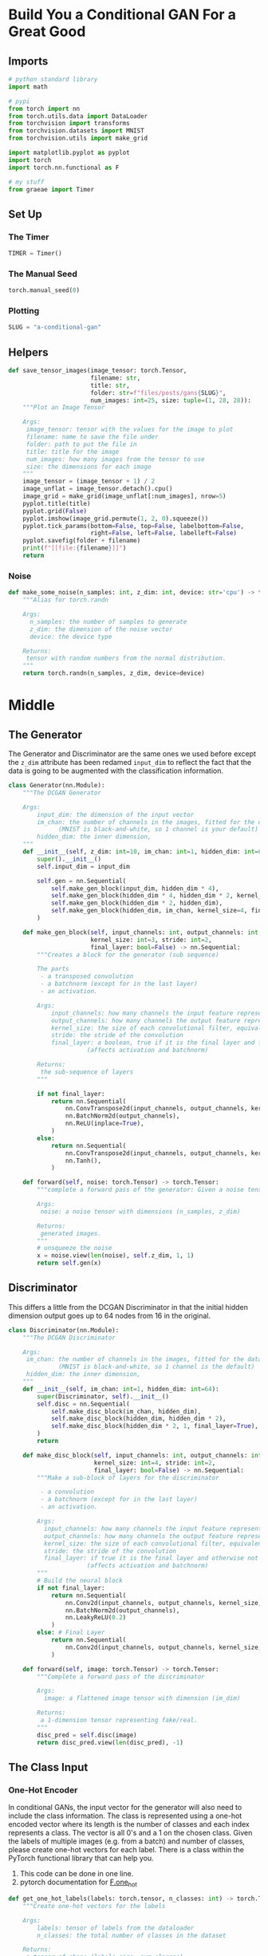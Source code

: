#+BEGIN_COMMENT
.. title: A Conditional GAN
.. slug: a-conditional-gan
.. date: 2021-04-24 14:34:07 UTC-07:00
.. tags: gan
.. category: GAN 
.. link: 
.. description: A first look at creating a conditional GAN.
.. type: text

#+END_COMMENT
#+PROPERTY: header-args :session ~/.local/share/jupyter/runtime/kernel-d8b5a178-4af5-4910-9b57-00a283d6d57d-ssh.json
#+BEGIN_SRC python :results none :exports none
%load_ext autoreload
%autoreload 2
%config InlineBackend.figure_format 'retina'
#+END_SRC
* Build You a Conditional GAN For a Great Good
** Imports  
#+begin_src python :results none
# python standard library
import math

# pypi
from torch import nn
from torch.utils.data import DataLoader
from torchvision import transforms
from torchvision.datasets import MNIST
from torchvision.utils import make_grid

import matplotlib.pyplot as pyplot
import torch
import torch.nn.functional as F

# my stuff
from graeae import Timer
#+end_src
** Set Up
*** The Timer
#+begin_src python :results none
TIMER = Timer()
#+end_src
*** The Manual Seed
#+begin_src python :results none
torch.manual_seed(0)
#+end_src
*** Plotting
#+begin_src python :results none
SLUG = "a-conditional-gan"
#+end_src
** Helpers
#+begin_src python :results none
def save_tensor_images(image_tensor: torch.Tensor,
                       filename: str, 
                       title: str,
                       folder: str=f"files/posts/gans{SLUG}",
                       num_images: int=25, size: tuple=(1, 28, 28)):
    """Plot an Image Tensor

    Args:
     image_tensor: tensor with the values for the image to plot
     filename: name to save the file under
     folder: path to put the file in
     title: title for the image
     num_images: how many images from the tensor to use
     size: the dimensions for each image
    """
    image_tensor = (image_tensor + 1) / 2
    image_unflat = image_tensor.detach().cpu()
    image_grid = make_grid(image_unflat[:num_images], nrow=5)
    pyplot.title(title)
    pyplot.grid(False)
    pyplot.imshow(image_grid.permute(1, 2, 0).squeeze())
    pyplot.tick_params(bottom=False, top=False, labelbottom=False,
                       right=False, left=False, labelleft=False)
    pyplot.savefig(folder + filename)
    print(f"[[file:{filename}]]")
    return
#+end_src
*** Noise
#+begin_src python :results none
def make_some_noise(n_samples: int, z_dim: int, device: str='cpu') -> torch.Tensor:
    """Alias for torch.randn

    Args:
      n_samples: the number of samples to generate
      z_dim: the dimension of the noise vector
      device: the device type

    Returns:
     tensor with random numbers from the normal distribution.
    """
    return torch.randn(n_samples, z_dim, device=device)
#+end_src
* Middle
** The Generator
  The Generator and Discriminator are the same ones we used before except the =z_dim= attribute has been redamed =input_dim= to reflect the fact that the data is going to be augmented with the classification information.

#+begin_src python :results none
class Generator(nn.Module):
    """The DCGAN Generator

    Args:
        input_dim: the dimension of the input vector
        im_chan: the number of channels in the images, fitted for the dataset used
              (MNIST is black-and-white, so 1 channel is your default)
        hidden_dim: the inner dimension,
    """
    def __init__(self, z_dim: int=10, im_chan: int=1, hidden_dim: int=64):
        super().__init__()
        self.input_dim = input_dim

        self.gen = nn.Sequential(
            self.make_gen_block(input_dim, hidden_dim * 4),
            self.make_gen_block(hidden_dim * 4, hidden_dim * 2, kernel_size=4, stride=1),
            self.make_gen_block(hidden_dim * 2, hidden_dim),
            self.make_gen_block(hidden_dim, im_chan, kernel_size=4, final_layer=True),
        )

    def make_gen_block(self, input_channels: int, output_channels: int,
                       kernel_size: int=3, stride: int=2,
                       final_layer: bool=False) -> nn.Sequential:
        """Creates a block for the generator (sub sequence)

        The parts
         - a transposed convolution
         - a batchnorm (except for in the last layer)
         - an activation.

        Args:
            input_channels: how many channels the input feature representation has
            output_channels: how many channels the output feature representation should have
            kernel_size: the size of each convolutional filter, equivalent to (kernel_size, kernel_size)
            stride: the stride of the convolution
            final_layer: a boolean, true if it is the final layer and false otherwise 
                      (affects activation and batchnorm)

        Returns:
         the sub-sequence of layers
        """

        if not final_layer:
            return nn.Sequential(
                nn.ConvTranspose2d(input_channels, output_channels, kernel_size, stride),
                nn.BatchNorm2d(output_channels),
                nn.ReLU(inplace=True),
            )
        else:
            return nn.Sequential(
                nn.ConvTranspose2d(input_channels, output_channels, kernel_size, stride),
                nn.Tanh(),
            )

    def forward(self, noise: torch.Tensor) -> torch.Tensor:
        """complete a forward pass of the generator: Given a noise tensor, 

        Args:
         noise: a noise tensor with dimensions (n_samples, z_dim)

        Returns:
         generated images.
        """
        # unsqueeze the noise
        x = noise.view(len(noise), self.z_dim, 1, 1)
        return self.gen(x)
#+end_src
** Discriminator
   This differs a little from the DCGAN Discriminator in that the initial hidden dimension output goes up to 64 nodes from 16 in the original.
#+begin_src python :results none
class Discriminator(nn.Module):
    """The DCGAN Discriminator

    Args:
     im_chan: the number of channels in the images, fitted for the dataset used
              (MNIST is black-and-white, so 1 channel is the default)
     hidden_dim: the inner dimension,
    """
    def __init__(self, im_chan: int=1, hidden_dim: int=64):
        super(Discriminator, self).__init__()
        self.disc = nn.Sequential(
            self.make_disc_block(im_chan, hidden_dim),
            self.make_disc_block(hidden_dim, hidden_dim * 2),
            self.make_disc_block(hidden_dim * 2, 1, final_layer=True),
        )
        return

    def make_disc_block(self, input_channels: int, output_channels: int,
                        kernel_size: int=4, stride: int=2,
                        final_layer: bool=False) -> nn.Sequential:
        """Make a sub-block of layers for the discriminator

         - a convolution
         - a batchnorm (except for in the last layer)
         - an activation.

        Args:
          input_channels: how many channels the input feature representation has
          output_channels: how many channels the output feature representation should have
          kernel_size: the size of each convolutional filter, equivalent to (kernel_size, kernel_size)
          stride: the stride of the convolution
          final_layer: if true it is the final layer and otherwise not
                      (affects activation and batchnorm)
        """        
        # Build the neural block
        if not final_layer:
            return nn.Sequential(
                nn.Conv2d(input_channels, output_channels, kernel_size, stride),
                nn.BatchNorm2d(output_channels),
                nn.LeakyReLU(0.2)
            )
        else: # Final Layer
            return nn.Sequential(
                nn.Conv2d(input_channels, output_channels, kernel_size, stride),
            )

    def forward(self, image: torch.Tensor) -> torch.Tensor:
        """Complete a forward pass of the discriminator

        Args:
          image: a flattened image tensor with dimension (im_dim)

        Returns:
         a 1-dimension tensor representing fake/real.
        """
        disc_pred = self.disc(image)
        return disc_pred.view(len(disc_pred), -1)
#+end_src
** The Class Input
*** One-Hot Encoder
In conditional GANs, the input vector for the generator will also need to include the class information. The class is represented using a one-hot encoded vector where its length is the number of classes and each index represents a class. The vector is all 0's and a 1 on the chosen class. Given the labels of multiple images (e.g. from a batch) and number of classes, please create one-hot vectors for each label. There is a class within the PyTorch functional library that can help you.

 1.   This code can be done in one line.
 2.   pytorch documentation for [[https://pytorch.org/docs/stable/nn.functional.html#torch.nn.functional.one_hot][F.one_hot]]

#+begin_src python :results none
def get_one_hot_labels(labels: torch.tensor, n_classes: int) -> torch.Tensor:
    """Create one-hot vectors for the labels

    Args:
        labels: tensor of labels from the dataloader
        n_classes: the total number of classes in the dataset

    Returns:
     a tensor of shape (labels size, num_classes).
    """
    #### START CODE HERE ####
    return None
    #### END CODE HERE ####
#+end_src

#+begin_src python :results none
assert (
    get_one_hot_labels(
        labels=torch.Tensor([[0, 2, 1]]).long(),
        n_classes=3
    ).tolist() == 
    [[
      [1, 0, 0], 
      [0, 0, 1], 
      [0, 1, 0]
    ]]
)
#+end_src
*** Combine Vectors
Next, you need to be able to concatenate the one-hot class vector to the noise vector before giving it to the generator. You will also need to do this when adding the class channels to the discriminator.

# To do this, you will need to write a function that combines two vectors. Remember that you need to ensure that the vectors are the same type: floats. Again, you can look to the PyTorch library for help.

 1.   This code can also be written in one line.
 2.   See the documentation  [[https://pytorch.org/docs/master/generated/torch.cat.html][torch.cat]] ( Specifically, look at what the =dim= argument of =torch.cat= does)

#+begin_src python :results none
def combine_vectors(x, y):
    '''
    Function for combining two vectors with shapes (n_samples, ?) and (n_samples, ?).
    Parameters:
      x: (n_samples, ?) the first vector. 
        In this assignment, this will be the noise vector of shape (n_samples, z_dim), 
        but you shouldn't need to know the second dimension's size.
      y: (n_samples, ?) the second vector.
        Once again, in this assignment this will be the one-hot class vector 
        with the shape (n_samples, n_classes), but you shouldn't assume this in your code.
    '''
    # Note: Make sure this function outputs a float no matter what inputs it receives
    #### START CODE HERE ####
    combined = None
    #### END CODE HERE ####
    return combined

#+end_src

#+begin_src python :results none
combined = combine_vectors(torch.tensor([[1, 2], [3, 4]]), torch.tensor([[5, 6], [7, 8]]));
# Check exact order of elements
assert torch.all(combined == torch.tensor([[1, 2, 5, 6], [3, 4, 7, 8]]))
# Tests that items are of float type
assert (type(combined[0][0].item()) == float)
# Check shapes
combined = combine_vectors(torch.randn(1, 4, 5), torch.randn(1, 8, 5));
assert tuple(combined.shape) == (1, 12, 5)
assert tuple(combine_vectors(torch.randn(1, 10, 12).long(), torch.randn(1, 20, 12).long()).shape) == (1, 30, 12)
#+end_src
** Training

 First, you will define some new parameters:

 *   mnist_shape: the number of pixels in each MNIST image, which has dimensions 28 x 28 and one channel (because it's black-and-white) so 1 x 28 x 28
 *   n_classes: the number of classes in MNIST (10, since there are the digits from 0 to 9)

#+begin_src python :results none
mnist_shape = (1, 28, 28)
n_classes = 10
#+end_src

 And you also include the same parameters from before:

  -   criterion: the loss function
  -   n_epochs: the number of times you iterate through the entire dataset when training
  -   z_dim: the dimension of the noise vector
  -   display_step: how often to display/visualize the images
  -   batch_size: the number of images per forward/backward pass
  -   lr: the learning rate
  -   device: the device type


#+begin_src python :results none
criterion = nn.BCEWithLogitsLoss()
n_epochs = 200
z_dim = 64
display_step = 500
batch_size = 128
lr = 0.0002
device = 'cuda'

transform = transforms.Compose([
    transforms.ToTensor(),
    transforms.Normalize((0.5,), (0.5,)),
])

dataloader = DataLoader(
    MNIST('.', download=False, transform=transform),
    batch_size=batch_size,
    shuffle=True)
#+end_src
*** Input Dimensions
 Then, you can initialize your generator, discriminator, and optimizers. To do this, you will need to update the input dimensions for both models. For the generator, you will need to calculate the size of the input vector; recall that for conditional GANs, the generator's input is the noise vector concatenated with the class vector. For the discriminator, you need to add a channel for every class.


#+begin_src python :results none
def get_input_dimensions(z_dim, mnist_shape, n_classes):
    '''
    Function for getting the size of the conditional input dimensions 
    from z_dim, the image shape, and number of classes.
    Parameters:
        z_dim: the dimension of the noise vector, a scalar
        mnist_shape: the shape of each MNIST image as (C, W, H), which is (1, 28, 28)
        n_classes: the total number of classes in the dataset, an integer scalar
                (10 for MNIST)
    Returns: 
        generator_input_dim: the input dimensionality of the conditional generator, 
                          which takes the noise and class vectors
        discriminator_im_chan: the number of input channels to the discriminator
                            (e.g. C x 28 x 28 for MNIST)
    '''
    #### START CODE HERE ####
    generator_input_dim = None
    discriminator_im_chan = None
    #### END CODE HERE ####
    return generator_input_dim, discriminator_im_chan
#+end_src

#+begin_src python :results none
def test_input_dims():
    gen_dim, disc_dim = get_input_dimensions(23, (12, 23, 52), 9)
    assert gen_dim == 32
    assert disc_dim == 21
test_input_dims()
#+end_src
*** Initialize the Objects
#+begin_src python :results none
generator_input_dim, discriminator_im_chan = get_input_dimensions(z_dim, mnist_shape, n_classes)

gen = Generator(input_dim=generator_input_dim).to(device)
gen_opt = torch.optim.Adam(gen.parameters(), lr=lr)
disc = Discriminator(im_chan=discriminator_im_chan).to(device)
disc_opt = torch.optim.Adam(disc.parameters(), lr=lr)
#+end_src

#+begin_src python :results none
def weights_init(m):
    if isinstance(m, nn.Conv2d) or isinstance(m, nn.ConvTranspose2d):
        torch.nn.init.normal_(m.weight, 0.0, 0.02)
    if isinstance(m, nn.BatchNorm2d):
        torch.nn.init.normal_(m.weight, 0.0, 0.02)
        torch.nn.init.constant_(m.bias, 0)
#+end_src

#+begin_src python :results none
gen = gen.apply(weights_init)
disc = disc.apply(weights_init)
#+end_src
*** The Training
 Now to train, you would like both your generator and your discriminator to know what class of image should be generated.

 For example, if you're generating a picture of the number "1", you would need to:

 1.   Tell that to the generator, so that it knows it should be generating a "1"
 2.   Tell that to the discriminator, so that it knows it should be looking at a "1". If the discriminator is told it should be looking at a 1 but sees something that's clearly an 8, it can guess that it's probably fake

#+begin_src python :results none
cur_step = 0
generator_losses = []
discriminator_losses = []

noise_and_labels = False
fake = False

fake_image_and_labels = False
real_image_and_labels = False
disc_fake_pred = False
disc_real_pred = False
#+end_src

#+begin_src python :results output :exports both
with TIMER:
    for epoch in range(n_epochs):
        # Dataloader returns the batches and the labels
        for real, labels in tqdm(dataloader):
            cur_batch_size = len(real)
            # Flatten the batch of real images from the dataset
            real = real.to(device)
    
            one_hot_labels = get_one_hot_labels(labels.to(device), n_classes)
            image_one_hot_labels = one_hot_labels[:, :, None, None]
            image_one_hot_labels = image_one_hot_labels.repeat(1, 1, mnist_shape[1], mnist_shape[2])
    
            ### Update discriminator ###
            # Zero out the discriminator gradients
            disc_opt.zero_grad()
            # Get noise corresponding to the current batch_size 
            fake_noise = get_noise(cur_batch_size, z_dim, device=device)
            
            # Now you can get the images from the generator
            # Steps: 1) Combine the noise vectors and the one-hot labels for the generator
            #        2) Generate the conditioned fake images
           
            #### START CODE HERE ####
            noise_and_labels = None
            fake = None
            #### END CODE HERE ####
            
            # Make sure that enough images were generated
            assert len(fake) == len(real)
            # Check that correct tensors were combined
            assert tuple(noise_and_labels.shape) == (cur_batch_size, fake_noise.shape[1] + one_hot_labels.shape[1])
            # It comes from the correct generator
            assert tuple(fake.shape) == (len(real), 1, 28, 28)
    
            # Now you can get the predictions from the discriminator
            # Steps: 1) Create the input for the discriminator
            #           a) Combine the fake images with image_one_hot_labels, 
            #              remember to detach the generator (.detach()) so you do not backpropagate through it
            #           b) Combine the real images with image_one_hot_labels
            #        2) Get the discriminator's prediction on the fakes as disc_fake_pred
            #        3) Get the discriminator's prediction on the reals as disc_real_pred
            
            #### START CODE HERE ####
            fake_image_and_labels = None
            real_image_and_labels = None
            disc_fake_pred = None
            disc_real_pred = None
            #### END CODE HERE ####
            
            # Make sure shapes are correct 
            assert tuple(fake_image_and_labels.shape) == (len(real), fake.detach().shape[1] + image_one_hot_labels.shape[1], 28 ,28)
            assert tuple(real_image_and_labels.shape) == (len(real), real.shape[1] + image_one_hot_labels.shape[1], 28 ,28)
            # Make sure that enough predictions were made
            assert len(disc_real_pred) == len(real)
            # Make sure that the inputs are different
            assert torch.any(fake_image_and_labels != real_image_and_labels)
            # Shapes must match
            assert tuple(fake_image_and_labels.shape) == tuple(real_image_and_labels.shape)
            assert tuple(disc_fake_pred.shape) == tuple(disc_real_pred.shape)
            
            
            disc_fake_loss = criterion(disc_fake_pred, torch.zeros_like(disc_fake_pred))
            disc_real_loss = criterion(disc_real_pred, torch.ones_like(disc_real_pred))
            disc_loss = (disc_fake_loss + disc_real_loss) / 2
            disc_loss.backward(retain_graph=True)
            disc_opt.step() 
    
            # Keep track of the average discriminator loss
            discriminator_losses += [disc_loss.item()]
    
            ### Update generator ###
            # Zero out the generator gradients
            gen_opt.zero_grad()
    
            fake_image_and_labels = combine_vectors(fake, image_one_hot_labels)
            # This will error if you didn't concatenate your labels to your image correctly
            disc_fake_pred = disc(fake_image_and_labels)
            gen_loss = criterion(disc_fake_pred, torch.ones_like(disc_fake_pred))
            gen_loss.backward()
            gen_opt.step()
    
            # Keep track of the generator losses
            generator_losses += [gen_loss.item()]
            #
    
            if cur_step % display_step == 0 and cur_step > 0:
                gen_mean = sum(generator_losses[-display_step:]) / display_step
                disc_mean = sum(discriminator_losses[-display_step:]) / display_step
                print(f"Step {cur_step}: Generator loss: {gen_mean}, discriminator loss: {disc_mean}")
                # show_tensor_images(fake)
                # show_tensor_images(real)
                step_bins = 20
                x_axis = sorted([i * step_bins for i in range(len(generator_losses) // step_bins)] * step_bins)
                # num_examples = (len(generator_losses) // step_bins) * step_bins
                # plt.plot(
                #     range(num_examples // step_bins), 
                #     torch.Tensor(generator_losses[:num_examples]).view(-1, step_bins).mean(1),
                #     label="Generator Loss"
                # )
                # plt.plot(
                #     range(num_examples // step_bins), 
                #     torch.Tensor(discriminator_losses[:num_examples]).view(-1, step_bins).mean(1),
                #     label="Discriminator Loss"
                # )
                # plt.legend()
                # plt.show()
            elif cur_step == 0:
                print("Congratulations! If you've gotten here, it's working. Please let this train until you're happy with how the generated numbers look, and then go on to the exploration!")
            cur_step += 1
#+end_src
** Exploration
 Before you explore, you should put the generator in eval mode, both in general and so that batch norm doesn't cause you issues and is using its eval statistics.

#+begin_src python :results none
gen = gen.eval()
#+end_src

*** Changing the Class Vector
 You can generate some numbers with your new model! You can add interpolation as well to make it more interesting.

 So starting from a image, you will produce intermediate images that look more and more like the ending image until you get to the final image. Your're basically morphing one image into another. You can choose what these two images will be using your conditional GAN.

### Change me! ###
#+begin_src python :results none
n_interpolation = 9 # Choose the interpolation: how many intermediate images you want + 2 (for the start and end image)
interpolation_noise = make_some_noise(1, z_dim, device=device).repeat(n_interpolation, 1)
#+end_src

#+begin_src python :results none
def interpolate_class(first_number, second_number):
    first_label = get_one_hot_labels(torch.Tensor([first_number]).long(), n_classes)
    second_label = get_one_hot_labels(torch.Tensor([second_number]).long(), n_classes)

    # Calculate the interpolation vector between the two labels
    percent_second_label = torch.linspace(0, 1, n_interpolation)[:, None]
    interpolation_labels = first_label * (1 - percent_second_label) + second_label * percent_second_label

    # Combine the noise and the labels
    noise_and_labels = combine_vectors(interpolation_noise, interpolation_labels.to(device))
    fake = gen(noise_and_labels)
    show_tensor_images(fake, num_images=n_interpolation, nrow=int(math.sqrt(n_interpolation)), show=False)
#+end_src

#+begin_src python :results none
### Change me! ###
start_plot_number = 1 # Choose the start digit
### Change me! ###
end_plot_number = 5 # Choose the end digit

plt.figure(figsize=(8, 8))
interpolate_class(start_plot_number, end_plot_number)
_ = plt.axis('off')

### Uncomment the following lines of code if you would like to visualize a set of pairwise class 
### interpolations for a collection of different numbers, all in a single grid of interpolations.
### You'll also see another visualization like this in the next code block!
# plot_numbers = [2, 3, 4, 5, 7]
# n_numbers = len(plot_numbers)
# plt.figure(figsize=(8, 8))
# for i, first_plot_number in enumerate(plot_numbers):
#     for j, second_plot_number in enumerate(plot_numbers):
#         plt.subplot(n_numbers, n_numbers, i * n_numbers + j + 1)
#         interpolate_class(first_plot_number, second_plot_number)
#         plt.axis('off')
# plt.subplots_adjust(top=1, bottom=0, left=0, right=1, hspace=0.1, wspace=0)
# plt.show()
# plt.close()
#+end_src
*** Changing the Noise Vector
 Now, what happens if you hold the class constant, but instead you change the noise vector? You can also interpolate the noise vector and generate an image at each step.

#+begin_src python :results none
n_interpolation = 9 # How many intermediate images you want + 2 (for the start and end image)
#+end_src

 This time you're interpolating between the noise instead of the labels

#+begin_src python :results none
interpolation_label = get_one_hot_labels(torch.Tensor([5]).long(), n_classes).repeat(n_interpolation, 1).float()
#+end_src

#+begin_src python :results none
def interpolate_noise(first_noise, second_noise):
    # This time you're interpolating between the noise instead of the labels
    percent_first_noise = torch.linspace(0, 1, n_interpolation)[:, None].to(device)
    interpolation_noise = first_noise * percent_first_noise + second_noise * (1 - percent_first_noise)

    # Combine the noise and the labels again
    noise_and_labels = combine_vectors(interpolation_noise, interpolation_label.to(device))
    fake = gen(noise_and_labels)
    show_tensor_images(fake, num_images=n_interpolation, nrow=int(math.sqrt(n_interpolation)), show=False)
#+end_src

Generate noise vectors to interpolate between.

#+begin_src python :results none
### Change me! ###
n_noise = 5 # Choose the number of noise examples in the grid
plot_noises = [get_noise(1, z_dim, device=device) for i in range(n_noise)]
plt.figure(figsize=(8, 8))
for i, first_plot_noise in enumerate(plot_noises):
    for j, second_plot_noise in enumerate(plot_noises):
        plt.subplot(n_noise, n_noise, i * n_noise + j + 1)
        interpolate_noise(first_plot_noise, second_plot_noise)
        plt.axis('off')
plt.subplots_adjust(top=1, bottom=0, left=0, right=1, hspace=0.1, wspace=0)
plt.show()
plt.close()
#+end_src
* End
